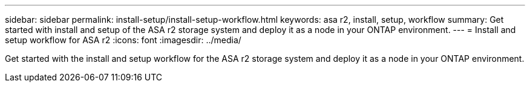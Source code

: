 ---
sidebar: sidebar
permalink: install-setup/install-setup-workflow.html
keywords: asa r2, install, setup, workflow
summary: Get started with install and setup of the ASA r2 storage system and deploy it as a node in your ONTAP environment.
---
= Install and setup workflow for ASA r2
:icons: font
:imagesdir: ../media/

[.lead]
Get started with the install and setup workflow for the ASA r2 storage system and deploy it as a node in your ONTAP environment. 
